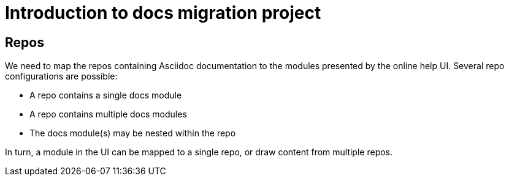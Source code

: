 = Introduction to docs migration project

== Repos

We need to map the repos containing Asciidoc documentation to the modules presented by the online help UI. Several repo configurations are possible:

* A repo contains a single docs module
* A repo contains multiple docs modules
* The docs module(s) may be nested within the repo

In turn, a module in the UI can be mapped to a single repo, or draw content from multiple repos.
